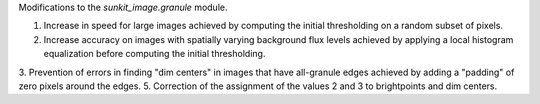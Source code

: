 Modifications to the `sunkit_image.granule` module.

1. Increase in speed for large images achieved by computing the initial thresholding on a random subset of pixels.
2. Increase accuracy on images with spatially varying background flux levels achieved by applying a local histogram equalization before computing the initial thresholding.
3. Prevention of errors in finding "dim centers" in images that have all-granule edges achieved by adding a "padding" of zero pixels around the edges.
5. Correction of the assignment of the values 2 and 3 to brightpoints and dim centers.

